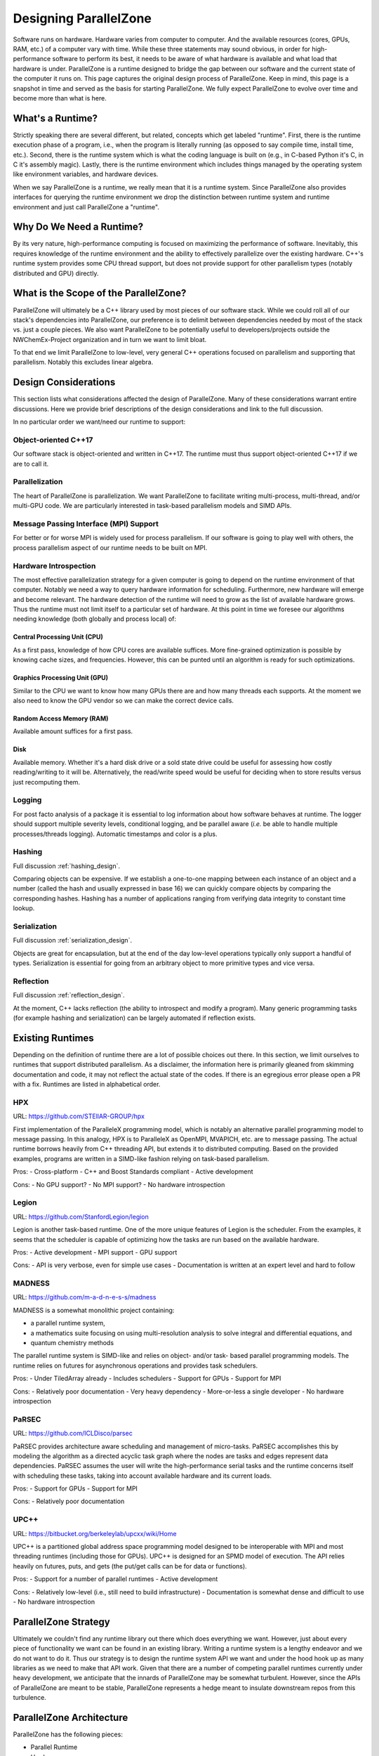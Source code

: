 .. Copyright 2022 NWChemEx-Project
..
.. Licensed under the Apache License, Version 2.0 (the "License");
.. you may not use this file except in compliance with the License.
.. You may obtain a copy of the License at
..
.. http://www.apache.org/licenses/LICENSE-2.0
..
.. Unless required by applicable law or agreed to in writing, software
.. distributed under the License is distributed on an "AS IS" BASIS,
.. WITHOUT WARRANTIES OR CONDITIONS OF ANY KIND, either express or implied.
.. See the License for the specific language governing permissions and
.. limitations under the License.

.. _parallel_zone_design:

######################
Designing ParallelZone
######################

Software runs on hardware. Hardware varies from computer to computer. And the
available resources (cores, GPUs, RAM, etc.) of a computer vary with time.
While these three statements may sound obvious, in order for high-performance
software to perform its best, it needs to be aware of what hardware is
available and what load that hardware is under. ParallelZone is a runtime
designed to bridge the gap between our software and the current state of the
computer it runs on. This page captures the original design process of
ParallelZone. Keep in mind, this page is a snapshot in time and served as the
basis for starting ParallelZone. We fully expect ParallelZone to evolve over
time and become more than what is here.

*****************
What's a Runtime?
*****************

Strictly speaking there are several different, but related, concepts which get
labeled "runtime". First, there is the runtime execution phase of a program,
i.e., when the program is literally running (as opposed to say compile time,
install time, etc.). Second, there is the runtime system which is what the
coding language is built on (e.g., in C-based Python it's C, in C it's
assembly magic). Lastly, there is the runtime environment which includes things
managed by the operating system like environment variables, and hardware
devices.

When we say ParallelZone is a runtime, we really mean that it is a runtime
system. Since ParallelZone also provides interfaces for querying the runtime
environment we drop the distinction between runtime system and runtime
environment and just call ParallelZone a "runtime".

*************************
Why Do We Need a Runtime?
*************************

By its very nature, high-performance computing is focused on maximizing the
performance of software. Inevitably, this requires knowledge of the runtime
environment and the ability to effectively parallelize over the existing
hardware. C++'s runtime system provides some CPU thread support, but does not
provide support for other parallelism types (notably distributed and GPU)
directly.

**************************************
What is the Scope of the ParallelZone?
**************************************

ParallelZone will ultimately be a C++ library used by most pieces of our
software stack. While we could roll all of our stack's dependencies into
ParallelZone, our preference is to delimit between dependencies needed by
most of the stack vs. just a couple pieces. We also want ParallelZone to be
potentially useful to developers/projects outside the NWChemEx-Project
organization and in turn we want to limit bloat.

To that end we limit ParallelZone to low-level, very general C++ operations
focused on parallelism and supporting that parallelism. Notably this excludes
linear algebra.


*********************
Design Considerations
*********************

This section lists what considerations affected the design of ParallelZone.
Many of these considerations warrant entire discussions. Here we provide brief
descriptions of the design considerations and link to the full discussion.

In no particular order we want/need our runtime to support:

Object-oriented C++17
=====================

Our software stack is object-oriented and written in C++17. The runtime must
thus support object-oriented C++17 if we are to call it.

Parallelization
===============

The heart of ParallelZone is parallelization. We want ParallelZone to facilitate
writing multi-process, multi-thread, and/or multi-GPU code. We are particularly
interested in task-based parallelism models and SIMD APIs.

Message Passing Interface (MPI) Support
=======================================

For better or for worse MPI is widely used for process parallelism. If our
software is going to play well with others, the process parallelism aspect of
our runtime needs to be built on MPI.

Hardware Introspection
======================

The most effective parallelization strategy for a given computer is going to
depend on the runtime environment of that computer. Notably we need a way to
query hardware information for scheduling. Furthermore, new hardware will
emerge and become relevant. The hardware detection of the runtime will need to
grow as the list of available hardware grows. Thus the runtime must not limit
itself to a particular set of hardware. At this point in time we foresee our
algorithms needing knowledge (both globally and process local) of:

Central Processing Unit (CPU)
-----------------------------

As a first pass, knowledge of how CPU cores are available suffices. More
fine-grained optimization is possible by knowing cache sizes, and frequencies.
However, this can be punted until an algorithm is ready for such optimizations.

Graphics Processing Unit (GPU)
------------------------------

Similar to the CPU we want to know how many GPUs there are and how many threads
each supports. At the moment we also need to know the GPU vendor so we can
make the correct device calls.

Random Access Memory (RAM)
--------------------------

Available amount suffices for a first pass.

Disk
----

Available memory. Whether it's a hard disk drive or a sold state drive could be
useful for assessing how costly reading/writing to it will be. Alternatively,
the read/write speed would be useful for deciding when to store results versus
just recomputing them.

Logging
=======

For post facto analysis of a package it is essential to log information about
how software behaves at runtime. The logger should support multiple severity
levels, conditional logging, and be parallel aware (*i.e.* be able to handle
multiple processes/threads logging). Automatic timestamps and color is a plus.

Hashing
=======

Full discussion :ref:`hashing_design`.

Comparing objects can be expensive. If we establish a one-to-one mapping
between each instance of an object and a number (called the hash and usually
expressed in base 16) we can quickly compare objects by comparing the
corresponding hashes. Hashing has a number of applications ranging from
verifying data integrity to constant time lookup.

Serialization
=============

Full discussion :ref:`serialization_design`.

Objects are great for encapsulation, but at the end of the day low-level
operations typically only support a handful of types. Serialization is essential
for going from an arbitrary object to more primitive types and vice versa.

Reflection
==========

Full discussion :ref:`reflection_design`.

At the moment, C++ lacks reflection (the ability to introspect and modify a
program). Many generic programming tasks (for example hashing and
serialization) can be largely automated if reflection exists.

*****************
Existing Runtimes
*****************

Depending on the definition of runtime there are a lot of possible choices
out there. In this section, we limit ourselves to runtimes that support
distributed parallelism. As a disclaimer, the information here is primarily
gleaned from skimming documentation and code, it may not reflect the actual
state of the codes. If there is an egregious error please open a PR with a fix.
Runtimes are listed in alphabetical order.


HPX
===

URL: `<https://github.com/STEllAR-GROUP/hpx>`_

First implementation of the ParalleleX programming model, which is notably an
alternative parallel programming model to message passing. In this analogy, HPX
is to ParalleleX as OpenMPI, MVAPICH, etc. are to message passing. The actual
runtime borrows heavily from C++ threading API, but extends it to distributed
computing. Based on the provided examples, programs are written in a SIMD-like
fashion relying on task-based parallelism.

Pros:
- Cross-platform
- C++ and Boost Standards compliant
- Active development

Cons:
- No GPU support?
- No MPI support?
- No hardware introspection

Legion
======

URL: `<https://github.com/StanfordLegion/legion>`_

Legion is another task-based runtime. One of the more unique features of Legion
is the scheduler. From the examples, it seems that the scheduler is capable of
optimizing how the tasks are run based on the available hardware.

Pros:
- Active development
- MPI support
- GPU support

Cons:
- API is very verbose, even for simple use cases
- Documentation is written at an expert level and hard to follow

MADNESS
=======

URL: `<https://github.com/m-a-d-n-e-s-s/madness>`_

MADNESS is a somewhat monolithic project containing:

- a parallel runtime system,
- a mathematics suite focusing on using multi-resolution analysis to solve
  integral and differential equations, and
- quantum chemistry methods

The parallel runtime system is SIMD-like and relies on object- and/or task-
based parallel programming models. The runtime relies on futures for
asynchronous operations and provides task schedulers.

Pros:
- Under TiledArray already
- Includes schedulers
- Support for GPUs
- Support for MPI

Cons:
- Relatively poor documentation
- Very heavy dependency
- More-or-less a single developer
- No hardware introspection

PaRSEC
======

URL: `<https://github.com/ICLDisco/parsec>`_

PaRSEC provides architecture aware scheduling and management of micro-tasks.
PaRSEC accomplishes this by modeling the algorithm as a directed acyclic task
graph where the nodes are tasks and edges represent data dependencies. PaRSEC
assumes the user will write the high-performance serial tasks and the runtime
concerns itself with scheduling these tasks, taking into account available
hardware and its current loads.

Pros:
- Support for GPUs
- Support for MPI

Cons:
- Relatively poor documentation

UPC++
=====

URL: `<https://bitbucket.org/berkeleylab/upcxx/wiki/Home>`_

UPC++ is a partitioned global address space programming model designed to be
interoperable with MPI and most threading runtimes (including those for GPUs).
UPC++ is designed for an SPMD model of execution. The API relies heavily on
futures, puts, and gets (the put/get calls can be for data or functions).

Pros:
- Support for a number of parallel runtimes
- Active development

Cons:
- Relatively low-level (i.e., still need to build infrastructure)
- Documentation is somewhat dense and difficult to use
- No hardware introspection

*********************
ParallelZone Strategy
*********************

Ultimately we couldn't find any runtime library out there which does everything
we want. However, just about every piece of functionality we want can be found
in an existing library. Writing a runtime system is a lengthy endeavor and we
do not want to do it. Thus our strategy is to design the runtime system API we
want and under the hood hook up as many libraries as we need to make that API
work. Given that there are a number of competing parallel runtimes currently
under heavy development, we anticipate that the innards of ParallelZone may be
somewhat turbulent. However, since the APIs of ParallelZone are meant to be
stable, ParallelZone represents a hedge meant to insulate downstream repos from
this turbulence.

*************************
ParallelZone Architecture
*************************

ParallelZone has the following pieces:

- Parallel Runtime
- Hardware
- Logger
- Utilities

Parallel Runtime
================

This is the biggest piece of ParallelZone. It is envisioned as containing the
routines and infrastructure needed to support task-based parallelism with SIMD
APIs. Infrastructure wise it should be capable of scheduling (including load
balancing) tasks on a wide variety of hardware. Under the hood it can accomplish
this by dispatching to other runtimes if it wants. The important part from the
perspective of the remainder of the stack is that the APIs remain consistent
and that they support whatever we need.

Hardware
========

This piece is made up of classes representing hardware components (CPU, RAM,
GPU, etc.). Like the parallel runtime, the classes in this piece are responsible
for providing the remainder of the stack with consistent stable APIs. Under the
hood the classes can be implemented by calling other libraries or via system
calls.

Logger
======

To a certain extent the logger is just a special case of a hardware element
(typically it's either redirected to standard out or a file). However, since
logging plays such a crucial role in debugging, profiling, and monitoring
program behavior it makes sense to call this component out specifically.

Utilities
=========

This is basically a grab bag of functionality needed to support the other
pieces. The primary piece is serialization.
